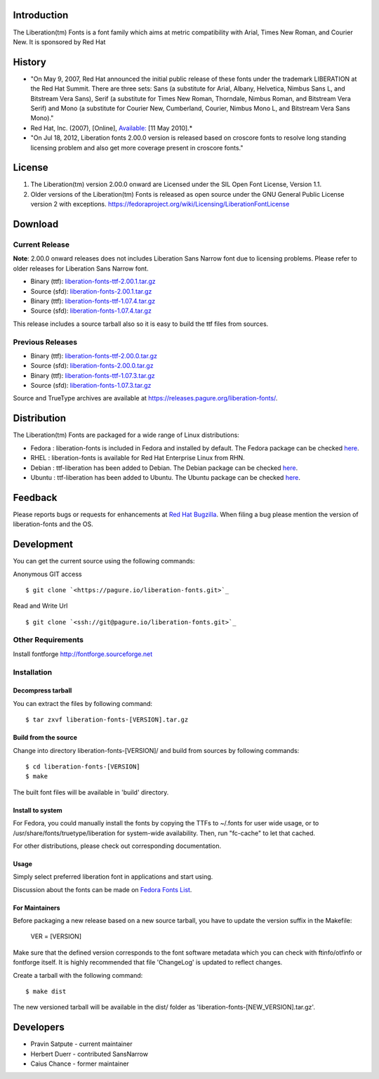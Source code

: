 Introduction
############

The Liberation(tm) Fonts is a font family which aims at metric compatibility with Arial, Times New Roman, and Courier New. It is sponsored by Red Hat


History
#######

+ "On May 9, 2007, Red Hat announced the initial public release of these fonts under the trademark LIBERATION at the Red Hat Summit. There are three sets: Sans (a substitute for Arial, Albany, Helvetica, Nimbus Sans L, and Bitstream Vera Sans), Serif (a substitute for Times New Roman, Thorndale, Nimbus Roman, and Bitstream Vera Serif) and Mono (a substitute for Courier New, Cumberland, Courier, Nimbus Mono L, and Bitstream Vera Sans Mono)." 

+ Red Hat, Inc. (2007), [Online], `Available: <https://www.redhat.com/promo/fonts/>`_ [11 May 2010].*

+ "On Jul 18, 2012, Liberation fonts 2.00.0 version is released based on croscore fonts to resolve long standing licensing problem and also get more coverage present in croscore fonts."


License
#######


#. The Liberation(tm) version 2.00.0 onward are Licensed under the SIL Open Font License, Version 1.1.
#. Older versions of the Liberation(tm) Fonts is released as open source under the GNU General Public License version 2 with exceptions. `<https://fedoraproject.org/wiki/Licensing/LiberationFontLicense>`_



Download
########


Current Release
***************

**Note**: 2.00.0 onward releases does not includes Liberation Sans Narrow font due to licensing problems. Please refer to older releases for Liberation Sans Narrow font.


+ Binary (ttf): `liberation-fonts-ttf-2.00.1.tar.gz <https://releases.pagure.org/liberation-fonts/liberation-fonts-ttf-2.00.1.tar.gz>`_
+ Source (sfd): `liberation-fonts-2.00.1.tar.gz <https://releases.pagure.org/liberation-fonts/liberation-fonts-2.00.1.tar.gz>`_



+ Binary (ttf): `liberation-fonts-ttf-1.07.4.tar.gz <https://releases.pagure.org/liberation-fonts/liberation-fonts-2.00.1.tar.gz>`_
+ Source (sfd): `liberation-fonts-1.07.4.tar.gz <https://releases.pagure.org/liberation-fonts/liberation-fonts-1.07.4.tar.gz>`_


This release includes a source tarball also so it is easy to build the
ttf files from sources.


Previous Releases
*****************


+ Binary (ttf): `liberation-fonts-ttf-2.00.0.tar.gz <https://releases.pagure.org/liberation-fonts/liberation-fonts-ttf-2.00.0.tar.gz>`_
+ Source (sfd): `liberation-fonts-2.00.0.tar.gz <https://releases.pagure.org/liberation-fonts/liberation-fonts-2.00.0.tar.gz>`_



+ Binary (ttf): `liberation-fonts-ttf-1.07.3.tar.gz <https://releases.pagure.org/liberation-fonts/liberation-fonts-2.00.0.tar.gz>`_
+ Source (sfd): `liberation-fonts-1.07.3.tar.gz <https://releases.pagure.org/liberation-fonts/liberation-fonts-1.07.3.tar.gz>`_


Source and TrueType archives are available at `<https://releases.pagure.org/liberation-fonts/>`_.


Distribution
############

The Liberation(tm) Fonts are packaged for a wide range of Linux distributions:


+ Fedora : liberation-fonts is included in Fedora and installed by
  default. The Fedora package can be checked `here <http://koji.fedoraproject.org/koji/packageinfo?packageID=liberation-fonts>`_.
+ RHEL : liberation-fonts is available for Red Hat Enterprise Linux from RHN.
+ Debian : ttf-liberation has been added to Debian. The Debian package can be checked `here <http://packages.debian.org/search?keywords=ttf-liberation&searchon=names&suite=all&section=all>`_.
+ Ubuntu : ttf-liberation has been added to Ubuntu. The Ubuntu package can be checked `here <http://packages.debian.org/search?keywords=ttf-liberation&searchon=names&suite=all&section=all>`_.



Feedback
########

Please reports bugs or requests for enhancements at `Red Hat Bugzilla <https://bugzilla.redhat.com/enter_bug.cgi?product=Fedora&component=liberation-fonts>`_. When filing a bug please mention the version of liberation-fonts and the OS.


Development
###########

You can get the current source using the following commands:

Anonymous GIT access

::
	
	$ git clone `<https://pagure.io/liberation-fonts.git>`_

Read and Write Url
 
::

	$ git clone `<ssh://git@pagure.io/liberation-fonts.git>`_

Other Requirements
******************

Install fontforge `<http://fontforge.sourceforge.net>`_

Installation
************
Decompress tarball
==================
You can extract the files by following command:

::

	$ tar zxvf liberation-fonts-[VERSION].tar.gz

Build from the source
=====================
Change into directory liberation-fonts-[VERSION]/ and build from sources by following commands:

::

	$ cd liberation-fonts-[VERSION]
	$ make

The built font files will be available in 'build' directory.

Install to system
=================

For Fedora, you could manually install the fonts by copying the TTFs to ~/.fonts for user wide usage, or to /usr/share/fonts/truetype/liberation for system-wide availability. Then, run "fc-cache" to let that cached.

For other distributions, please check out corresponding documentation.

Usage
=====

Simply select preferred liberation font in applications and start using.

Discussion about the fonts can be made on `Fedora Fonts List <https://lists.fedoraproject.org/mailman/listinfo/fonts>`_.

For Maintainers
===============

Before packaging a new release based on a new source tarball, you have to update the version suffix in the Makefile:

    VER = [VERSION]

Make sure that the defined version corresponds to the font software metadata which you can check with ftinfo/otfinfo or fontforge itself. It is highly recommended that file 'ChangeLog' is updated to reflect changes.

Create a tarball with the following command:

::

    $ make dist

The new versioned tarball will be available in the dist/ folder as 'liberation-fonts-[NEW_VERSION].tar.gz'.


Developers
########## 


+ Pravin Satpute - current maintainer
+ Herbert Duerr - contributed SansNarrow
+ Caius Chance - former maintainer

